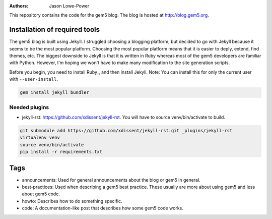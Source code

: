 :Authors: Jason Lowe-Power

This repository contains the code for the gem5 blog.
The blog is hosted at http://blog.gem5.org.

Installation of required tools
------------------------------

The gem5 blog is built using Jekyll.
I struggled choosing a blogging platform, but decided to go with Jekyll because it seems to be the most popular platform.
Choosing the most popular platform means that it is easier to deply, extend, find themes, etc.
The biggest downside to Jekyll is that it is written in Ruby whereas most of the gem5 developers are familiar with Python.
However, I'm hoping we won't have to make many modification to the site generation scripts.

Before you begin, you need to install Ruby_, and then install Jekyll.
Note: You can install this for only the current user with ``--user-install``.

.. code-block:: sh

    gem install jekyll bundler

Needed plugins
~~~~~~~~~~~~~~
* jekyll-rst: https://github.com/xdissent/jekyll-rst. You will have to source venv/bin/activate to build.

.. code-block:: sh

    git submodule add https://github.com/xdissent/jekyll-rst.git _plugins/jekyll-rst
    virtualenv venv
    source venv/bin/activate
    pip install -r requirements.txt


Tags
----

* announcements: Used for general announcements about the blog or gem5 in general.
* best-practices: Used when describing a gem5 best practice. These usually are more about using gem5 and less about gem5 code.
* howto: Describes how to do something specific.
* code: A documentation-like post that describes how some gem5 code works.
